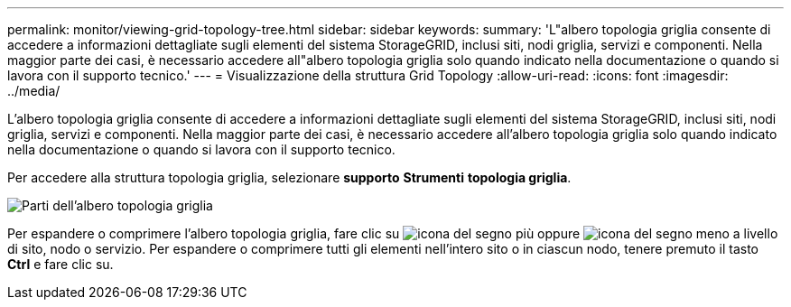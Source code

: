 ---
permalink: monitor/viewing-grid-topology-tree.html 
sidebar: sidebar 
keywords:  
summary: 'L"albero topologia griglia consente di accedere a informazioni dettagliate sugli elementi del sistema StorageGRID, inclusi siti, nodi griglia, servizi e componenti. Nella maggior parte dei casi, è necessario accedere all"albero topologia griglia solo quando indicato nella documentazione o quando si lavora con il supporto tecnico.' 
---
= Visualizzazione della struttura Grid Topology
:allow-uri-read: 
:icons: font
:imagesdir: ../media/


[role="lead"]
L'albero topologia griglia consente di accedere a informazioni dettagliate sugli elementi del sistema StorageGRID, inclusi siti, nodi griglia, servizi e componenti. Nella maggior parte dei casi, è necessario accedere all'albero topologia griglia solo quando indicato nella documentazione o quando si lavora con il supporto tecnico.

Per accedere alla struttura topologia griglia, selezionare *supporto* *Strumenti* *topologia griglia*.

image::../media/grid_topology_tree.gif[Parti dell'albero topologia griglia]

Per espandere o comprimere l'albero topologia griglia, fare clic su image:../media/nms_tree_expand.gif["icona del segno più"] oppure image:../media/nms_tree_collapse.gif["icona del segno meno"] a livello di sito, nodo o servizio. Per espandere o comprimere tutti gli elementi nell'intero sito o in ciascun nodo, tenere premuto il tasto *Ctrl* e fare clic su.
